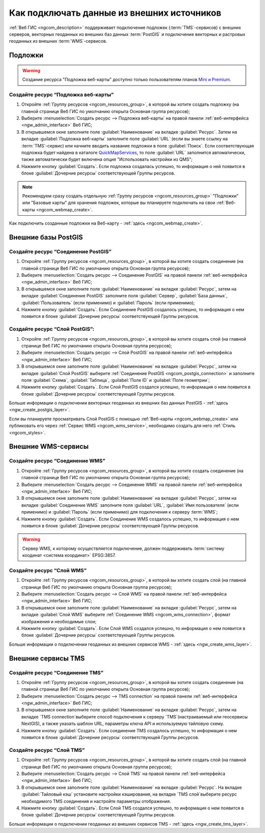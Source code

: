.. _ngcom_data_connect:

Как подключать данные из внешних источников 
=======================================================

:ref:`Веб ГИС <ngcom_description>` поддерживает подключение подложек (:term:`TMS`-сервисов) с внешних серверов, векторных геоданных из внешних баз данных :term:`PostGIS` и подключение векторных и растровых геоданных из внешних :term:`WMS`-сервисов. 

.. _ngcom_basemap_layer:

Подложки
------------

.. warning:: 
	Создание ресурса "Подложка веб-карты" доступно только пользователям планов `Mini и Premium <http://nextgis.ru/nextgis-com/plans>`_.
 
Создайте ресурс “Подложка веб-карты”
~~~~~~~~~~~~~~~~~~~~~~~~~~~~~~~~~~~~

#. Откройте :ref:`Группу ресурсов <ngcom_resources_group>`, в которой вы хотите создать подложку (на главной странице Веб ГИС по умолчанию открыта Основная группа ресурсов);
#. Выберите :menuselection:`Создать ресурс --> Подложка веб-карты` на правой панели :ref:`веб-интерфейса <ngw_admin_interface>` Веб ГИС;
#. В открывшемся окне заполните поле :guilabel:`Наименование` на вкладке :guilabel:`Ресурс`. Затем на вкладке :guilabel:`Подложка веб-карты` заполните поле :guilabel:`URL` (если вы знаете ссылку на :term:`TMS`-сервис) или начните вводить название подложки в поле :guilabel:`Поиск`. Если соответствующая подложка будет найдена в каталоге `QuickMapServices <https://qms.nextgis.com/>`_, то поле :guilabel:`URL` заполнится автоматически, также автоматически будет включена опция "Использовать настройки из QMS";
#. Нажмите кнопку :guilabel:`Создать`. Если подложка создалась успешно, то информация о ней появится в блоке :guilabel:`Дочерние ресурсы` соответствующей Группы ресурсов.

.. note:: 
	Рекомендуем сразу создать отдельную :ref:`Группу ресурсов <ngcom_resources_group>` "Подложки" или "Базовые карты" для хранения подложек, которые вы планируете подключать на свои :ref:`Веб-карты <ngcom_webmap_create>`.

Как подключить созданные подложки на Веб-карту - :ref:`здесь <ngcom_webmap_create>`.

.. _ngcom_postgis_connect:

Внешние базы PostGIS
-----------------------

.. _ngcom_postgis_connection:

Создайте ресурс “Соединение PostGIS”
~~~~~~~~~~~~~~~~~~~~~~~~~~~~~~~~~~~~

#. Откройте :ref:`Группу ресурсов <ngcom_resources_group>`, в которой вы хотите создать соединение (на главной странице Веб ГИС по умолчанию открыта Основная группа ресурсов);
#. Выберите :menuselection:`Создать ресурс --> Соединение PostGIS` на правой панели :ref:`веб-интерфейса <ngw_admin_interface>` Веб ГИС;
#. В открывшемся окне заполните поле :guilabel:`Наименование` на вкладке :guilabel:`Ресурс`, затем на вкладке :guilabel:`Соединение PostGIS` заполните поля :guilabel:`Сервер`, :guilabel:`База данных`, :guilabel:`Пользователь` (если применимо) и :guilabel:`Пароль` (если применимо);
#. Нажмите кнопку :guilabel:`Создать`. Если Соединение PostGIS создалось успешно, то информация о нем появится в блоке :guilabel:`Дочерние ресурсы` соответствующей Группы ресурсов.

.. _ngcom_postgis_layer:

Создайте ресурс “Слой PostGIS”:
~~~~~~~~~~~~~~~~~~~~~~~~~~~~~~~~

#. Откройте :ref:`Группу ресурсов <ngcom_resources_group>`, в которой вы хотите создать слой (на главной странице Веб ГИС по умолчанию открыта Основная группа ресурсов);
#. Выберите :menuselection:`Создать ресурс --> Слой PostGIS` на правой панели :ref:`веб-интерфейса <ngw_admin_interface>` Веб ГИС;
#. В открывшемся окне заполните поле :guilabel:`Наименование` на вкладке :guilabel:`Ресурс`, затем на вкладке :guilabel:`Слой PostGIS` выберите :ref:`Соединение PostGIS <ngcom_postgis_connection>` и заполните поля :guilabel:`Схема`, :guilabel:`Таблица`, :guilabel:`Поле ID` и :guilabel:`Поле геометрии`;
#. Нажмите кнопку :guilabel:`Создать`. Если Слой PostGIS создался успешно, то информация о нем появится в блоке :guilabel:`Дочерние ресурсы` соответствующей Группы ресурсов.

Больше информации о подключении векторных геоданных из внешних баз данных PostGIS - :ref:`здесь <ngw_create_postgis_layer>`.

Если вы планируете просматривать Слой PostGIS с помощью :ref:`Веб-карты <ngcom_webmap_create>` или публиковать его через :ref:`Сервис WMS <ngcom_wms_service>`, необходимо создать для него :ref:`Стиль <ngcom_styles>`.

.. _ngcom_wms_connect:

Внешние WMS-сервисы
-------------------

.. _ngcom_wms_connection:

Создайте ресурс “Соединение WMS”
~~~~~~~~~~~~~~~~~~~~~~~~~~~~~~~~

#. Откройте :ref:`Группу ресурсов <ngcom_resources_group>`, в которой вы хотите создать cоединение (на главной странице Веб ГИС по умолчанию открыта Основная группа ресурсов);
#. Выберите :menuselection:`Создать ресурс --> Соединение WMS` на правой панели :ref:`веб-интерфейса <ngw_admin_interface>` Веб ГИС;
#. В открывшемся окне заполните поле :guilabel:`Наименование` на вкладке :guilabel:`Ресурс`, затем на вкладке :guilabel:`Соединение WMS` заполните поля :guilabel:`URL`, :guilabel:`Имя пользователя` (если применимо) и :guilabel:`Пароль` (если применимо) для подключения к серверу :term:`WMS`;
#. Нажмите кнопку :guilabel:`Создать`. Если Соединение WMS создалось успешно, то информация о нем появится в блоке :guilabel:`Дочерние ресурсы` соответствующей Группы ресурсов.

.. warning:: 
	Сервер WMS, к которому осуществляется подключение, должен поддерживать :term:`систему коодинат <система координат>` EPSG:3857.

.. _ngcom_wms_layer:

Создайте ресурс “Слой WMS”
~~~~~~~~~~~~~~~~~~~~~~~~~~

#. Откройте :ref:`Группу ресурсов <ngcom_resources_group>`, в которой вы хотите создать слой (на главной странице Веб ГИС по умолчанию открыта Основная группа ресурсов);
#. Выберите :menuselection:`Создать ресурс --> Слой WMS` на правой панели :ref:`веб-интерфейса <ngw_admin_interface>` Веб ГИС;
#. В открывшемся окне заполните поле :guilabel:`Наименование` на вкладке :guilabel:`Ресурс`, затем на вкладке :guilabel:`Слой WMS` выберите :ref:`Соединение WMS <ngcom_wms_connection>`, формат изображения и необходимые слои;
#. Нажмите кнопку :guilabel:`Создать`. Если Слой WMS создался успешно, то информация о нем появится в блоке :guilabel:`Дочерние ресурсы` соответствующей Группы ресурсов.

Больше информации о подключении геоданных из внешних сервисов WMS - :ref:`здесь <ngw_create_wms_layer>`.


.. _ngcom_tms_connect:

Внешние сервисы TMS
-------------------

.. _ngcom_tms_connection:

Создайте ресурс “Соединение TMS”
~~~~~~~~~~~~~~~~~~~~~~~~~~~~~~~~

#. Откройте :ref:`Группу ресурсов <ngcom_resources_group>`, в которой вы хотите создать cоединение (на главной странице Веб ГИС по умолчанию открыта Основная группа ресурсов);
#. Выберите :menuselection:`Создать ресурс --> TMS connection` на правой панели :ref:`веб-интерфейса <ngw_admin_interface>` Веб ГИС;
#. В открывшемся окне заполните поле :guilabel:`Наименование` на вкладке :guilabel:`Ресурс`, затем на вкладке `TMS connection`выберите способ подключения к серверу `TMS`(настраиваемый или геосервисы NextGIS), а также указать шаблон URL, параметры ключа API и используемую тайловую схему.
#. Нажмите кнопку :guilabel:`Создать`. Если соединение TMS создалось успешно, то информация о нем появится в блоке :guilabel:`Дочерние ресурсы` соответствующей Группы ресурсов.

.. _ngcom_tms_layer:

Создайте ресурс “Слой TMS”
~~~~~~~~~~~~~~~~~~~~~~~~~~

#. Откройте :ref:`Группу ресурсов <ngcom_resources_group>`, в которой вы хотите создать слой (на главной странице Веб ГИС по умолчанию открыта Основная группа ресурсов);
#. Выберите :menuselection:`Создать ресурс --> Слой TMS` на правой панели :ref:`веб-интерфейса <ngw_admin_interface>` Веб ГИС;
#. В открывшемся окне заполните поле :guilabel:`Наименование` на вкладке :guilabel:`Ресурс`. На вкладке :guilabel:`Тайловый кэш` установите настройки кэширования, на вкладке `TMS слой`выберите ресурс необходимого TMS соединения и настройте параметры отображения.
#. Нажмите кнопку :guilabel:`Создать`. Если Слой TMS создался успешно, то информация о нем появится в блоке :guilabel:`Дочерние ресурсы` соответствующей Группы ресурсов.

Больше информации о подключении геоданных из внешних сервисов TMS - :ref:`здесь <ngw_create_tms_layer>`.
